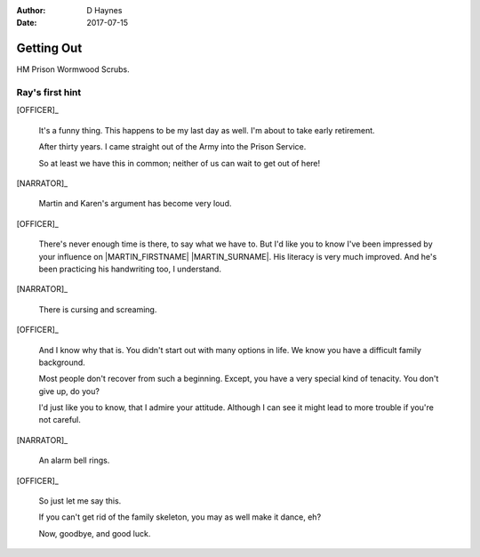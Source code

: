 ..  This is a Turberfield dialogue file (reStructuredText).
    Scene ~~
    Shot --

:author: D Haynes
:date: 2017-07-15

.. entity:: OFFICER
   :types: bluemonday78.logic.PrisonOfficer
   :states: bluemonday78.logic.Spot.w12_ducane_prison_release

.. entity:: HERO
   :types: bluemonday78.logic.Player
   :states: bluemonday78.logic.Spot.w12_ducane_prison_release

.. entity:: MARTIN
   :types: bluemonday78.logic.Prisoner

   Mentioned.

.. entity:: NARRATOR
   :types: bluemonday78.logic.Narrator
   :states: bluemonday78.logic.Spot.w12_ducane_prison_release

Getting Out
~~~~~~~~~~~

HM Prison Wormwood Scrubs.

Ray's first hint
----------------


[OFFICER]_

    It's a funny thing. This happens to be my last day as well.
    I'm about to take early retirement.

    After thirty years. I came straight out of the Army into the Prison Service.

    So at least we have this in common; neither of us can wait to get out of here! 

[NARRATOR]_

    Martin and Karen's argument has become very loud.

[OFFICER]_

    There's never enough time is there, to say what we have to. But I'd like
    you to know I've been impressed by your influence on |MARTIN_FIRSTNAME| |MARTIN_SURNAME|.
    His literacy is very much improved. And he's been practicing his handwriting too, I understand.

[NARRATOR]_

    There is cursing and screaming.

[OFFICER]_

    And I know why that is. You didn't start out with many options in life.
    We know you have a difficult family background.

    Most people don't recover from such a beginning. Except, you have a very special
    kind of tenacity. You don't give up, do you?

    I'd just like you to know, that I admire your attitude. Although I can see it might
    lead to more trouble if you're not careful.

[NARRATOR]_

    An alarm bell rings.

[OFFICER]_

    So just let me say this.

    If you can't get rid of the family skeleton, you may as well make it dance, eh?

    Now, goodbye, and good luck.

.. property:: NARRATOR.state bluemonday78.logic.Spot.w12_goldhawk_tavern
.. property:: HERO.state bluemonday78.logic.Spot.w12_latimer_arches
.. property:: OFFICER.state 19780118

.. |HERO| property:: HERO.name.firstname
.. |MARTIN_FIRSTNAME| property:: MARTIN.name.firstname
.. |MARTIN_SURNAME| property:: MARTIN.name.surname

